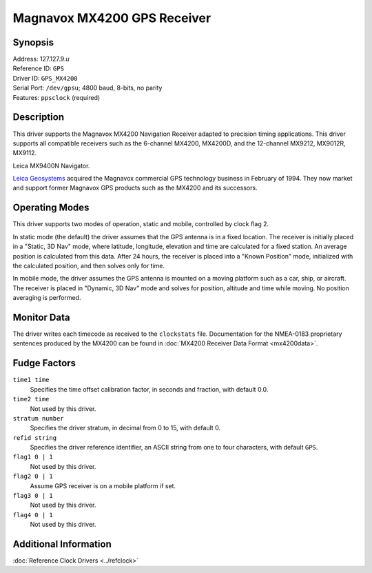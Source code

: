Magnavox MX4200 GPS Receiver
============================

Synopsis
--------

| Address: 127.127.9.\ *u*
| Reference ID: ``GPS``
| Driver ID: ``GPS_MX4200``
| Serial Port: ``/dev/gpsu``; 4800 baud, 8-bits, no parity
| Features: ``ppsclock`` (required)

Description
-----------

This driver supports the Magnavox MX4200 Navigation Receiver adapted to
precision timing applications. This driver supports all compatible
receivers such as the 6-channel MX4200, MX4200D, and the 12-channel
MX9212, MX9012R, MX9112.

|Leica MX9400N Navigator|

Leica MX9400N Navigator.

`Leica Geosystems <http://www.leica-gps.com/>`__ acquired the Magnavox
commercial GPS technology business in February of 1994. They now market
and support former Magnavox GPS products such as the MX4200 and its
successors.

Operating Modes
---------------

This driver supports two modes of operation, static and mobile,
controlled by clock flag 2.

In static mode (the default) the driver assumes that the GPS antenna is
in a fixed location. The receiver is initially placed in a "Static, 3D
Nav" mode, where latitude, longitude, elevation and time are calculated
for a fixed station. An average position is calculated from this data.
After 24 hours, the receiver is placed into a "Known Position" mode,
initialized with the calculated position, and then solves only for time.

In mobile mode, the driver assumes the GPS antenna is mounted on a
moving platform such as a car, ship, or aircraft. The receiver is placed
in "Dynamic, 3D Nav" mode and solves for position, altitude and time
while moving. No position averaging is performed.

Monitor Data
------------

The driver writes each timecode as received to the ``clockstats`` file.
Documentation for the NMEA-0183 proprietary sentences produced by the
MX4200 can be found in :doc:`MX4200 Receiver Data Format <mx4200data>`.

Fudge Factors
-------------

``time1 time``
    Specifies the time offset calibration factor, in seconds and
    fraction, with default 0.0.
``time2 time``
    Not used by this driver.
``stratum number``
    Specifies the driver stratum, in decimal from 0 to 15, with default
    0.
``refid string``
    Specifies the driver reference identifier, an ASCII string from one
    to four characters, with default ``GPS``.
``flag1 0 | 1``
    Not used by this driver.
``flag2 0 | 1``
    Assume GPS receiver is on a mobile platform if set.
``flag3 0 | 1``
    Not used by this driver.
``flag4 0 | 1``
    Not used by this driver.

Additional Information
----------------------

:doc:`Reference Clock Drivers <../refclock>` 

.. |Leica MX9400N Navigator| image:: ../pic/9400n.jpg
      :target: http://www.leica-gps.com
